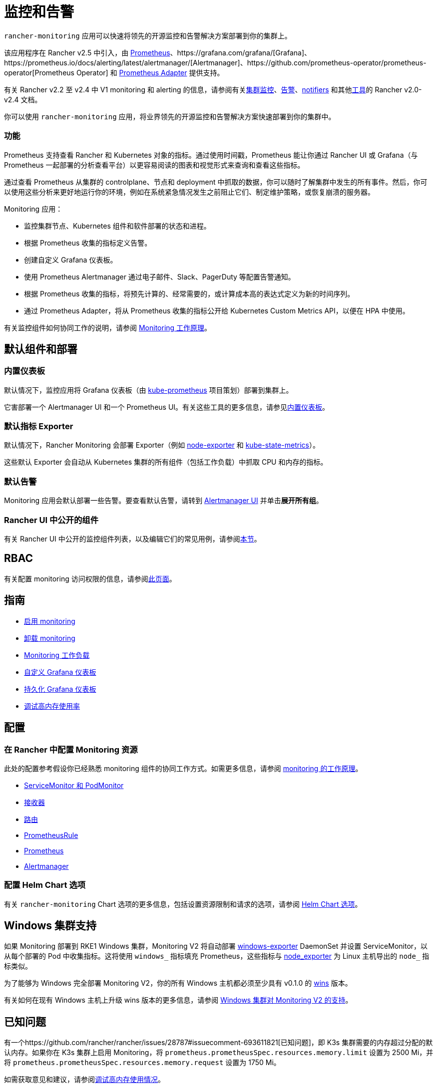 = 监控和告警
:description: Prometheus 允许你查看来自不同 Rancher 和 Kubernetes 对象的指标。了解监控范围以及如何启用集群监控

`rancher-monitoring` 应用可以快速将领先的开源监控和告警解决方案部署到你的集群上。

该应用程序在 Rancher v2.5 中引入，由 https://prometheus.io/[Prometheus]、https://grafana.com/grafana/[Grafana]、https://prometheus.io/docs/alerting/latest/alertmanager/[Alertmanager]、https://github.com/prometheus-operator/prometheus-operator[Prometheus Operator] 和 https://github.com/DirectXMan12/k8s-prometheus-adapter[Prometheus Adapter] 提供支持。

有关 Rancher v2.2 至 v2.4 中 V1 monitoring 和 alerting 的信息，请参阅有关xref:/versioned_docs/version-2.0-2.4/pages-for-subheaders/cluster-monitoring.adoc[集群监控]、xref:/versioned_docs/version-2.0-2.4/pages-for-subheaders/cluster-alerts.adoc[告警]、xref:/versioned_docs/version-2.0-2.4/explanations/integrations-in-rancher/notifiers.adoc[notifiers] 和其他xref:/versioned_docs/version-2.0-2.4/pages-for-subheaders/project-tools.adoc[工具]的 Rancher v2.0-v2.4 文档。

你可以使用 `rancher-monitoring` 应用，将业界领先的开源监控和告警解决方案快速部署到你的集群中。

=== 功能

Prometheus 支持查看 Rancher 和 Kubernetes 对象的指标。通过使用时间戳，Prometheus 能让你通过 Rancher UI 或 Grafana（与 Prometheus 一起部署的分析查看平台）以更容易阅读的图表和视觉形式来查询和查看这些指标。

通过查看 Prometheus 从集群的 controlplane、节点和 deployment 中抓取的数据，你可以随时了解集群中发生的所有事件。然后，你可以使用这些分析来更好地运行你的环境，例如在系统紧急情况发生之前阻止它们、制定维护策略，或恢复崩溃的服务器。

Monitoring 应用：

* 监控集群节点、Kubernetes 组件和软件部署的状态和进程。
* 根据 Prometheus 收集的指标定义告警。
* 创建自定义 Grafana 仪表板。
* 使用 Prometheus Alertmanager 通过电子邮件、Slack、PagerDuty 等配置告警通知。
* 根据 Prometheus 收集的指标，将预先计算的、经常需要的，或计算成本高的表达式定义为新的时间序列。
* 通过 Prometheus Adapter，将从 Prometheus 收集的指标公开给 Kubernetes Custom Metrics API，以便在 HPA 中使用。

有关监控组件如何协同工作的说明，请参阅 xref:../integrations-in-rancher/monitoring-and-alerting/how-monitoring-works.adoc[Monitoring 工作原理]。

== 默认组件和部署

=== 内置仪表板

默认情况下，监控应用将 Grafana 仪表板（由 https://github.com/prometheus-operator/kube-prometheus[kube-prometheus] 项目策划）部署到集群上。

它害部署一个 Alertmanager UI 和一个 Prometheus UI。有关这些工具的更多信息，请参见xref:../integrations-in-rancher/monitoring-and-alerting/built-in-dashboards.adoc[内置仪表板]。

=== 默认指标 Exporter

默认情况下，Rancher Monitoring 会部署 Exporter（例如 https://github.com/prometheus/node_exporter[node-exporter] 和 https://github.com/kubernetes/kube-state-metrics[kube-state-metrics]）。

这些默认 Exporter 会自动从 Kubernetes 集群的所有组件（包括工作负载）中抓取 CPU 和内存的指标。

=== 默认告警

Monitoring 应用会默认部署一些告警。要查看默认告警，请转到 link:../integrations-in-rancher/monitoring-and-alerting/built-in-dashboards.adoc#alertmanager-ui[Alertmanager UI] 并单击**展开所有组**。

=== Rancher UI 中公开的组件

有关 Rancher UI 中公开的监控组件列表，以及编辑它们的常见用例，请参阅link:../integrations-in-rancher/monitoring-and-alerting/how-monitoring-works.adoc#rancher-ui-中公开的组件[本节]。

== RBAC

有关配置 monitoring 访问权限的信息，请参阅xref:../integrations-in-rancher/monitoring-and-alerting/rbac-for-monitoring.adoc[此页面]。

== 指南

* xref:../how-to-guides/advanced-user-guides/monitoring-alerting-guides/enable-monitoring.adoc[启用 monitoring]
* xref:../how-to-guides/advanced-user-guides/monitoring-alerting-guides/uninstall-monitoring.adoc[卸载 monitoring]
* xref:../how-to-guides/advanced-user-guides/monitoring-alerting-guides/set-up-monitoring-for-workloads.adoc[Monitoring 工作负载]
* xref:../how-to-guides/advanced-user-guides/monitoring-alerting-guides/customize-grafana-dashboard.adoc[自定义 Grafana 仪表板]
* xref:../how-to-guides/advanced-user-guides/monitoring-alerting-guides/create-persistent-grafana-dashboard.adoc[持久化 Grafana 仪表板]
* xref:../how-to-guides/advanced-user-guides/monitoring-alerting-guides/debug-high-memory-usage.adoc[调试高内存使用率]

== 配置

=== 在 Rancher 中配置 Monitoring 资源

此处的配置参考假设你已经熟悉 monitoring 组件的协同工作方式。如需更多信息，请参阅 xref:../integrations-in-rancher/monitoring-and-alerting/how-monitoring-works.adoc[monitoring 的工作原理]。

* xref:../reference-guides/monitoring-v2-configuration/servicemonitors-and-podmonitors.adoc[ServiceMonitor 和 PodMonitor]
* xref:../reference-guides/monitoring-v2-configuration/receivers.adoc[接收器]
* xref:../reference-guides/monitoring-v2-configuration/routes.adoc[路由]
* xref:../how-to-guides/advanced-user-guides/monitoring-v2-configuration-guides/advanced-configuration/prometheusrules.adoc[PrometheusRule]
* xref:../how-to-guides/advanced-user-guides/monitoring-v2-configuration-guides/advanced-configuration/prometheus.adoc[Prometheus]
* xref:../how-to-guides/advanced-user-guides/monitoring-v2-configuration-guides/advanced-configuration/alertmanager.adoc[Alertmanager]

=== 配置 Helm Chart 选项

有关 `rancher-monitoring` Chart 选项的更多信息，包括设置资源限制和请求的选项，请参阅 xref:../reference-guides/monitoring-v2-configuration/helm-chart-options.adoc[Helm Chart 选项]。

== Windows 集群支持

如果 Monitoring 部署到 RKE1 Windows 集群，Monitoring V2 将自动部署 https://github.com/prometheus-community/windows_exporter[windows-exporter] DaemonSet 并设置 ServiceMonitor，以从每个部署的 Pod 中收集指标。这将使用 `windows_` 指标填充 Prometheus，这些指标与 https://github.com/prometheus/node_exporter[node_exporter] 为 Linux 主机导出的 `node_` 指标类似。

为了能够为 Windows 完全部署 Monitoring V2，你的所有 Windows 主机都必须至少具有 v0.1.0 的 https://github.com/rancher/wins[wins] 版本。

有关如何在现有 Windows 主机上升级 wins 版本的更多信息，请参阅 xref:../integrations-in-rancher/monitoring-and-alerting/windows-support.adoc[Windows 集群对 Monitoring V2 的支持]。

== 已知问题

有一个https://github.com/rancher/rancher/issues/28787#issuecomment-693611821[已知问题]，即 K3s 集群需要的内存超过分配的默认内存。如果你在 K3s 集群上启用 Monitoring，将 `prometheus.prometheusSpec.resources.memory.limit` 设置为 2500 Mi，并将 `prometheus.prometheusSpec.resources.memory.request` 设置为 1750 Mi。

如需获取意见和建议，请参阅xref:../how-to-guides/advanced-user-guides/monitoring-alerting-guides/debug-high-memory-usage.adoc[调试高内存使用情况]。
